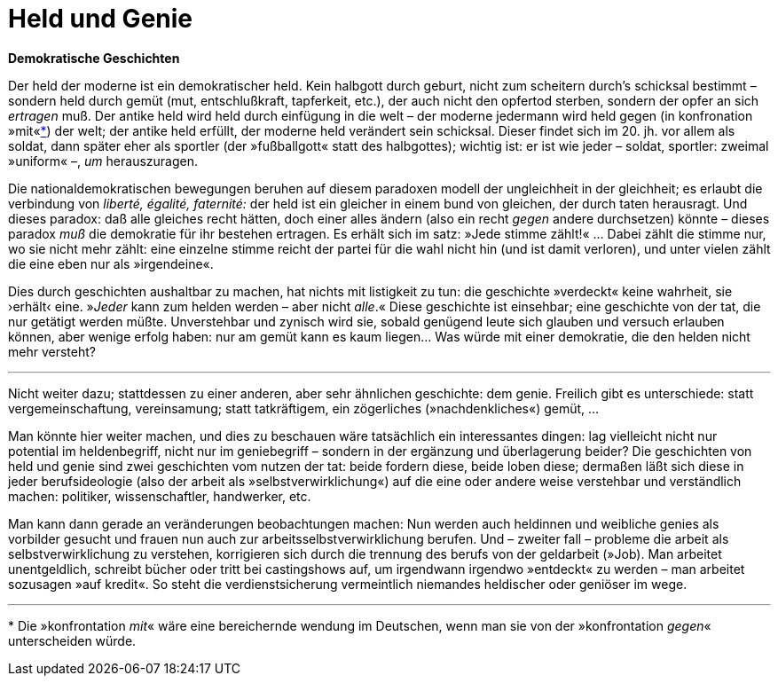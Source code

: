 # Held und Genie
:hp-tags: demokratie, genie, handlung, held, tat, 
:published_at: 2017-05-08

*Demokratische Geschichten*

Der held der moderne ist ein demokratischer held. Kein halbgott durch geburt, nicht zum scheitern durch’s schicksal bestimmt – sondern held durch gemüt (mut, entschlußkraft, tapferkeit, etc.), der auch nicht den opfertod sterben, sondern der opfer an sich _ertragen_ muß. Der antike held wird held durch einfügung in die welt – der moderne jedermann wird held gegen (in konfronation »mit«<<footnote-1>>) der welt; der antike held erfüllt, der moderne held verändert sein schicksal. Dieser findet sich im 20. jh. vor allem als soldat, dann später eher als sportler (der »fußballgott« statt des halbgottes); wichtig ist: er ist wie jeder – soldat, sportler: zweimal »uniform« –,  _um_ herauszuragen. 

Die nationaldemokratischen bewegungen beruhen auf diesem paradoxen modell der ungleichheit in der gleichheit; es erlaubt die verbindung von _liberté, égalité, faternité:_ der held ist ein gleicher in einem bund von gleichen, der durch taten herausragt. Und dieses paradox: daß alle gleiches recht hätten, doch einer alles ändern (also ein recht _gegen_ andere durchsetzen) könnte – dieses paradox _muß_ die demokratie für ihr bestehen ertragen. Es erhält sich im satz: »Jede stimme zählt!« … Dabei zählt die stimme nur, wo sie nicht mehr zählt: eine einzelne stimme reicht der partei für die wahl nicht hin (und ist damit verloren), und unter vielen zählt die eine eben nur als »irgendeine«. 

Dies durch geschichten aushaltbar zu machen, hat nichts mit listigkeit zu tun: die geschichte »verdeckt« keine wahrheit, sie ›erhält‹ eine. »_Jeder_ kann zum helden werden – aber nicht _alle_.« Diese geschichte ist einsehbar; eine geschichte von der tat, die nur getätigt werden müßte. Unverstehbar und zynisch wird sie, sobald genügend leute sich glauben und versuch erlauben können, aber wenige erfolg haben: nur am gemüt kann es kaum liegen… Was würde mit einer demokratie, die den helden nicht mehr versteht?

---

Nicht weiter dazu; stattdessen zu einer anderen, aber sehr ähnlichen geschichte: dem genie. Freilich gibt es unterschiede: statt vergemeinschaftung, vereinsamung; statt tatkräftigem, ein zögerliches (»nachdenkliches«) gemüt, … 

Man könnte hier weiter machen, und dies zu beschauen wäre tatsächlich ein interessantes dingen: lag vielleicht nicht nur potential im heldenbegriff, nicht nur im geniebegriff – sondern in der ergänzung und überlagerung beider? Die geschichten von held und genie sind zwei geschichten vom nutzen der tat: beide fordern diese, beide loben diese; dermaßen läßt sich diese in jeder berufsideologie (also der arbeit als »selbstverwirklichung«) auf die eine oder andere weise verstehbar und verständlich machen: politiker, wissenschaftler, handwerker, etc. 

Man kann dann gerade an veränderungen beobachtungen machen: Nun werden auch heldinnen und weibliche genies als vorbilder gesucht und frauen nun auch zur arbeitsselbstverwirklichung berufen. Und – zweiter fall – probleme die arbeit als selbstverwirklichung zu verstehen, korrigieren sich durch die trennung des berufs von der geldarbeit (»Job). Man arbeitet unentgeldlich, schreibt bücher oder tritt bei castingshows auf, um irgendwann irgendwo »entdeckt« zu werden – man arbeitet sozusagen »auf kredit«. So steht die verdienstsicherung vermeintlich niemandes heldischer oder geniöser im wege.

---
[[footnote-1, *]] * Die »konfrontation _mit_« wäre eine bereichernde wendung im Deutschen, wenn man sie von der »konfrontation _gegen_« unterscheiden würde.